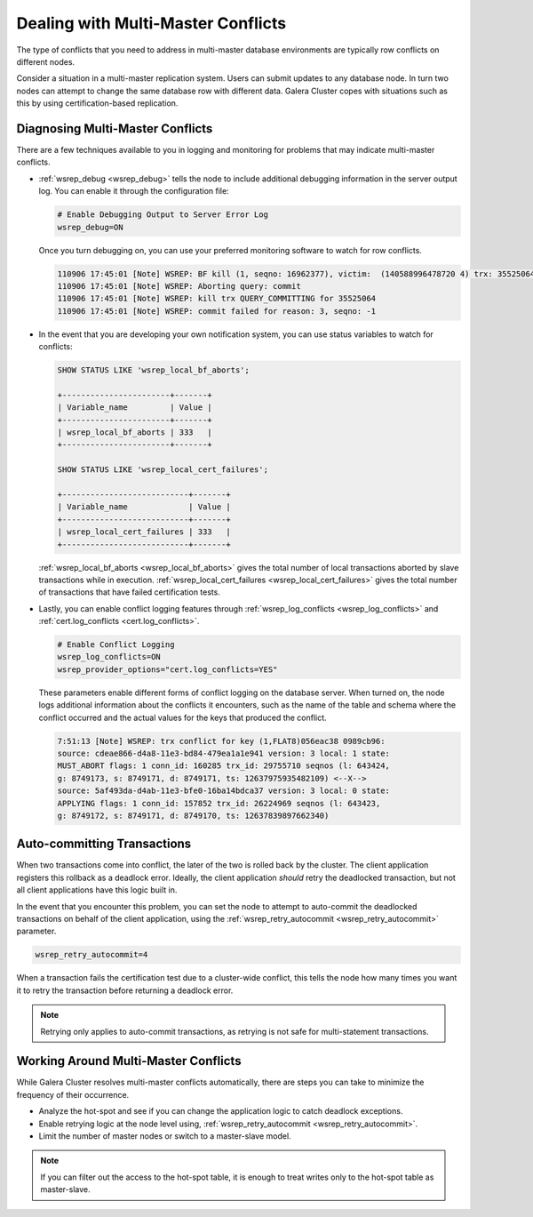 ======================================
 Dealing with Multi-Master Conflicts
======================================
.. _`Dealing with Multi-Master Conflicts`:

The type of conflicts that you need to address in multi-master database environments are typically row conflicts on different nodes.

Consider a situation in a multi-master replication system.  Users can submit updates to any database node.  In turn two nodes can attempt to change the same database row with different data.  Galera Cluster copes with situations such as this by using certification-based replication.

.. seealso:: For more information, see :doc:`certificationbasedreplication`.

-----------------------------------
 Diagnosing Multi-Master Conflicts
-----------------------------------

.. index::
   pair: Parameters; wsrep_debug
.. index::
   pair: Parameters; wsrep_local_bf_aborts
.. index::
   pair: Parameters; wsrep_local_cert_failures
.. index::
   pair: Parameters; cert.log_conflicts
.. index::
   pair: Logs; Debug log

There are a few techniques available to you in logging and monitoring for problems that may indicate multi-master conflicts.

- :ref:`wsrep_debug <wsrep_debug>` tells the node to include additional debugging information in the server output log.  You can enable it through the configuration file:

  .. code-block:: ini

     # Enable Debugging Output to Server Error Log
     wsrep_debug=ON

  Once you turn debugging on, you can use your preferred monitoring software to watch for row conflicts.
     
  .. code-block:: text

     110906 17:45:01 [Note] WSREP: BF kill (1, seqno: 16962377), victim:  (140588996478720 4) trx: 35525064
     110906 17:45:01 [Note] WSREP: Aborting query: commit
     110906 17:45:01 [Note] WSREP: kill trx QUERY_COMMITTING for 35525064
     110906 17:45:01 [Note] WSREP: commit failed for reason: 3, seqno: -1
     
- In the event that you are developing your own notification system, you can use status variables to watch for conflicts:

  .. code-block:: mysql

     SHOW STATUS LIKE 'wsrep_local_bf_aborts';

     +-----------------------+-------+
     | Variable_name         | Value |
     +-----------------------+-------+
     | wsrep_local_bf_aborts | 333   |
     +-----------------------+-------+
          
     SHOW STATUS LIKE 'wsrep_local_cert_failures';

     +---------------------------+-------+
     | Variable_name             | Value |
     +---------------------------+-------+
     | wsrep_local_cert_failures | 333   |
     +---------------------------+-------+
     
  :ref:`wsrep_local_bf_aborts <wsrep_local_bf_aborts>` gives the total number of local transactions aborted by slave transactions while in execution.  :ref:`wsrep_local_cert_failures <wsrep_local_cert_failures>` gives the total number of transactions that have failed certification tests.

- Lastly, you can enable conflict logging features through :ref:`wsrep_log_conflicts <wsrep_log_conflicts>` and :ref:`cert.log_conflicts <cert.log_conflicts>`.

  .. code-block:: ini

     # Enable Conflict Logging
     wsrep_log_conflicts=ON
     wsrep_provider_options="cert.log_conflicts=YES"

  These parameters enable different forms of conflict logging on the database server.  When turned on, the node logs additional information about the conflicts it encounters, such as the name of the table and schema where the conflict occurred and the actual values for the keys that produced the conflict.
  
  .. code-block:: text
		  
     7:51:13 [Note] WSREP: trx conflict for key (1,FLAT8)056eac38 0989cb96:
     source: cdeae866-d4a8-11e3-bd84-479ea1a1e941 version: 3 local: 1 state:
     MUST_ABORT flags: 1 conn_id: 160285 trx_id: 29755710 seqnos (l: 643424,
     g: 8749173, s: 8749171, d: 8749171, ts: 12637975935482109) <--X-->
     source: 5af493da-d4ab-11e3-bfe0-16ba14bdca37 version: 3 local: 0 state:
     APPLYING flags: 1 conn_id: 157852 trx_id: 26224969 seqnos (l: 643423,
     g: 8749172, s: 8749171, d: 8749170, ts: 12637839897662340)

------------------------------
 Auto-committing Transactions
------------------------------

.. index::
   pair: Parameters; wsrep_retry_autocommit

When two transactions come into conflict, the later of the two is rolled back by the cluster.  The client application registers this rollback as a deadlock error.  Ideally, the client application *should* retry the deadlocked transaction, but not all client applications have this logic built in.
   
In the event that you encounter this problem, you can set the node to attempt to auto-commit the deadlocked transactions on behalf of the client application, using the :ref:`wsrep_retry_autocommit <wsrep_retry_autocommit>` parameter.

.. code-block:: ini

   wsrep_retry_autocommit=4

When a transaction fails the certification test due to a cluster-wide conflict, this tells the node how many times you want it to retry the transaction before returning a deadlock error.
   
.. note:: Retrying only applies to auto-commit transactions, as retrying is not safe for multi-statement transactions.

---------------------------------------
 Working Around Multi-Master Conflicts
---------------------------------------

.. index::
   pair: Parameters; wsrep_retry_autocommit

While Galera Cluster resolves multi-master conflicts automatically, there are steps you can take to minimize the frequency of their occurrence.

- Analyze the hot-spot and see if you can change the application logic to catch deadlock exceptions.

- Enable retrying logic at the node level using, :ref:`wsrep_retry_autocommit <wsrep_retry_autocommit>`.

- Limit the number of master nodes or switch to a master-slave model.
  
.. note:: If you can filter out the access to the hot-spot table, it is enough to treat writes only to the hot-spot table as master-slave.

